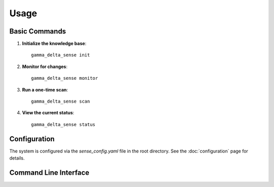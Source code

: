 Usage
=====

Basic Commands
-------------

1. **Initialize the knowledge base**::

    gamma_delta_sense init

2. **Monitor for changes**::

    gamma_delta_sense monitor

3. **Run a one-time scan**::

    gamma_delta_sense scan

4. **View the current status**::

    gamma_delta_sense status

Configuration
------------
The system is configured via the `sense_config.yaml` file in the root directory. See the :doc:`configuration` page for details.

Command Line Interface
---------------------

.. argparse::
   :module: scripts.sense_changes
   :func: get_parser
   :prog: gamma_delta_sense
   :nodescription:
